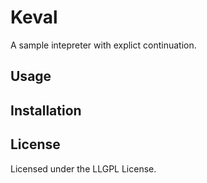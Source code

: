 * Keval 
  
  A sample intepreter with explict continuation.

** Usage

** Installation

** License

Licensed under the LLGPL License.
